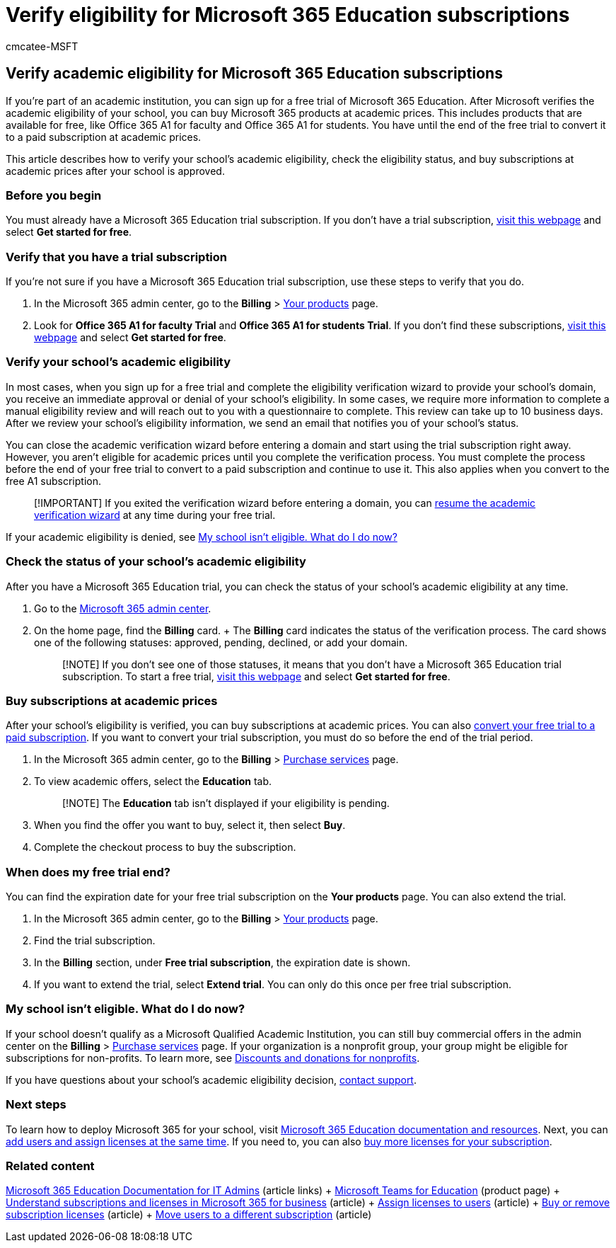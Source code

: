 = Verify eligibility for Microsoft 365 Education subscriptions
:audience: Admin
:author: cmcatee-MSFT
:description: Learn how to verify your school's eligibility for Microsoft 365 Education academic pricing.
:f1.keywords: ["CSH", "FWLink-2135711"]
:manager: scotv
:ms.author: cmcatee
:ms.collection: ["M365-subscription-management", "Adm_O365"]
:ms.custom: ["commerce_subscriptions", "AdminSurgePortfolio", "admindeeplinkMAC"]
:ms.date: 07/21/2020
:ms.localizationpriority: medium
:ms.reviewer: pablom, pablom
:ms.service: o365-administration
:ms.topic: article
:search.appverid: MET150

== Verify academic eligibility for Microsoft 365 Education subscriptions

If you're part of an academic institution, you can sign up for a free trial of Microsoft 365 Education.
After Microsoft verifies the academic eligibility of your school, you can buy Microsoft 365 products at academic prices.
This includes products that are available for free, like Office 365 A1 for faculty and Office 365 A1 for students.
You have until the end of the free trial to convert it to a paid subscription at academic prices.

This article describes how to verify your school's academic eligibility, check the eligibility status, and buy subscriptions at academic prices after your school is approved.

=== Before you begin

You must already have a Microsoft 365 Education trial subscription.
If you don't have a trial subscription, https://www.microsoft.com/microsoft-365/academic/compare-office-365-education-plans?activetab=tab%3aprimaryr1[visit this webpage] and select *Get started for free*.

=== Verify that you have a trial subscription

If you're not sure if you have a Microsoft 365 Education trial subscription, use these steps to verify that you do.

. In the Microsoft 365 admin center, go to the *Billing* > https://go.microsoft.com/fwlink/p/?linkid=842054[Your products] page.
. Look for *Office 365 A1 for faculty Trial* and *Office 365 A1 for students Trial*.
If you don't find these subscriptions, https://www.microsoft.com/microsoft-365/academic/compare-office-365-education-plans?activetab=tab%3aprimaryr1[visit this webpage] and select *Get started for free*.

=== Verify your school's academic eligibility

In most cases, when you sign up for a free trial and complete the eligibility verification wizard to provide your school's domain, you receive an immediate approval or denial of your school's eligibility.
In some cases, we require more information to complete a manual eligibility review and will reach out to you with a questionnaire to complete.
This review can take up to 10 business days.
After we review your school's eligibility information, we send an email that notifies you of your school's status.

You can close the academic verification wizard before entering a domain and start using the trial subscription right away.
However, you aren't eligible for academic prices until you complete the verification process.
You must complete the process before the end of your free trial to convert to a paid subscription and continue to use it.
This also applies when you convert to the free A1 subscription.

____
[!IMPORTANT] If you exited the verification wizard before entering a domain, you can https://go.microsoft.com/fwlink/p/?linkid=2135255[resume the academic verification wizard] at any time during your free trial.
____

If your academic eligibility is denied, see <<my-school-isnt-eligible-what-do-i-do-now,My school isn't eligible.
What do I do now?>>

=== Check the status of your school's academic eligibility

After you have a Microsoft 365 Education trial, you can check the status of your school's academic eligibility at any time.

. Go to the https://go.microsoft.com/fwlink/p/?linkid=2024339[Microsoft 365 admin center].
. On the home page, find the *Billing* card.
+  The *Billing* card indicates the status of the verification process.
The card shows one of the following statuses: approved, pending, declined, or add your domain.
+
____
[!NOTE] If you don't see one of those statuses, it means that you don't have a Microsoft 365 Education trial subscription.
To start a free trial, https://www.microsoft.com/microsoft-365/academic/compare-office-365-education-plans?activetab=tab%3aprimaryr1[visit this webpage] and select *Get started for free*.
____

=== Buy subscriptions at academic prices

After your school's eligibility is verified, you can buy subscriptions at academic prices.
You can also xref:../try-or-buy-microsoft-365.adoc[convert your free trial to a paid subscription].
If you want to convert your trial subscription, you must do so before the end of the trial period.

. In the Microsoft 365 admin center, go to the *Billing* > https://go.microsoft.com/fwlink/p/?linkid=868433[Purchase services] page.
. To view academic offers, select the *Education* tab.
+
____
[!NOTE] The *Education* tab isn't displayed if your eligibility is pending.
____

. When you find the offer you want to buy, select it, then select *Buy*.
. Complete the checkout process to buy the subscription.

=== When does my free trial end?

You can find the expiration date for your free trial subscription on the *Your products* page.
You can also extend the trial.

. In the Microsoft 365 admin center, go to the *Billing* > https://go.microsoft.com/fwlink/p/?linkid=842054[Your products] page.
. Find the trial subscription.
. In the *Billing* section, under *Free trial subscription*, the expiration date is shown.
. If you want to extend the trial, select *Extend trial*.
You can only do this once per free trial subscription.

=== My school isn't eligible. What do I do now?

If your school doesn't qualify as a Microsoft Qualified Academic Institution, you can still buy commercial offers in the admin center on the *Billing* > https://go.microsoft.com/fwlink/p/?linkid=868433[Purchase services] page.
If your organization is a nonprofit group, your group might be eligible for subscriptions for non-profits.
To learn more, see https://www.microsoft.com/nonprofits/eligibility[Discounts and donations for nonprofits].

If you have questions about your school's academic eligibility decision, xref:../../admin/get-help-support.adoc[contact support].

=== Next steps

To learn how to deploy Microsoft 365 for your school, visit link:/microsoft-365/education/deploy/[Microsoft 365 Education documentation and resources].
Next, you can xref:../../admin/add-users/add-users.adoc[add users and assign licenses at the same time].
If you need to, you can also xref:../licenses/buy-licenses.adoc[buy more licenses for your subscription].

=== Related content

link:/education/itadmins[Microsoft 365 Education Documentation for IT Admins] (article links) + https://microsoft.com/education/products/teams/default.aspx[Microsoft Teams for Education] (product page) + xref:../licenses/subscriptions-and-licenses.adoc[Understand subscriptions and licenses in Microsoft 365 for business] (article) + xref:../../admin/manage/assign-licenses-to-users.adoc[Assign licenses to users] (article) + xref:../licenses/buy-licenses.adoc[Buy or remove subscription licenses] (article) + xref:move-users-different-subscription.adoc[Move users to a different subscription] (article)
